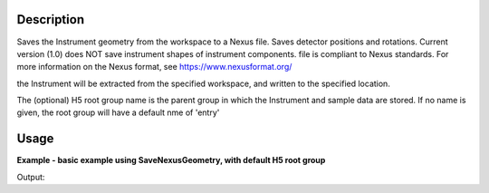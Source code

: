 
.. algorithm::

.. summary::

.. relatedalgorithms::

.. properties::

Description
-----------

Saves the Instrument geometry from the workspace to a Nexus file. Saves detector positions and rotations.
Current version (1.0) does NOT save instrument shapes of instrument components. file is compliant to Nexus standards.
For more information on the Nexus format, see https://www.nexusformat.org/

the Instrument will be extracted from the specified workspace, and written to the specified location.

The (optional) H5 root group name is the parent group in which the Instrument and sample data are stored.
If no name is given, the root group will have a default nme of 'entry'


Usage
-----

**Example - basic example using SaveNexusGeometry, with default H5 root group**

.. testcode:: SaveNexusGeometryExampleDefault

	import os

	ws = CreateSampleWorkspace()
	file_name  = "example_save_nexus_geometry.nxs"
	path = os.path.join(os.path.expanduser("~"), file_name)

	SaveNexusGeometry(ws, path)
	print(os.path.isfile(path))



Output:

.. testoutput:: SaveNexusGeometryExampleDefault

	True

.. testcleanup:: SaveNexusGeometryExampleDefault

    import os
    def removeFiles(files):
      for ws in files:
        try:
          path = os.path.join(os.path.expanduser("~"), ws)
          os.remove(path)
        except:
          pass

    removeFiles([file_name])

.. categories::

.. sourcelink::

